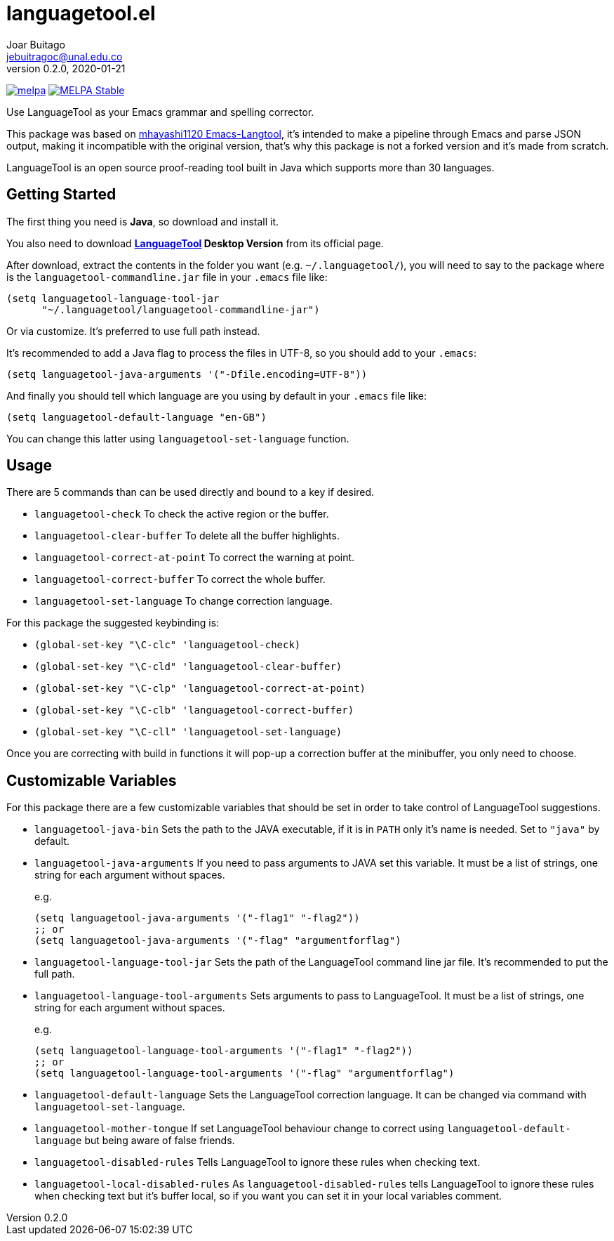 = languagetool.el
Joar Buitago <jebuitragoc@unal.edu.co>
v0.2.0, 2020-01-21

[.text-center]
--
link:https://melpa.org/\#/languagetool[image:https://melpa.org/packages/languagetool-badge.svg[melpa]]
link:https://stable.melpa.org/\#/languagetool[image:https://stable.melpa.org/packages/languagetool-badge.svg[MELPA Stable]]
--

Use LanguageTool as your Emacs grammar and spelling corrector.

This package was based on
link:https://github.com/mhayashi1120/Emacs-langtool/[mhayashi1120
Emacs-Langtool], it's intended to make a pipeline through Emacs and
parse JSON output, making it incompatible with the original version,
that's why this package is not a forked version and it's made from
scratch.

LanguageTool is an open source proof-reading tool built in Java which
supports more than 30 languages.



== Getting Started

The first thing you need is *Java*, so download and install it.

You also need to download
*link:https://languagetool.org/[LanguageTool] Desktop Version* from
its official page.

After download, extract the contents in the folder you want
(e.g. `~/.languagetool/`), you will need to say to the package where
is the `languagetool-commandline.jar` file in your `.emacs` file like:

[source,lisp]
----
(setq languagetool-language-tool-jar
      "~/.languagetool/languagetool-commandline-jar")
----

Or via customize.  It's preferred to use full path instead.

It's recommended to add a Java flag to process the files in UTF-8, so
you should add to your `.emacs`:

[source,lisp]
----
(setq languagetool-java-arguments '("-Dfile.encoding=UTF-8"))
----

And finally you should tell which language are you using by default in
your `.emacs` file like:

[source,lisp]
----
(setq languagetool-default-language "en-GB")
----

You can change this latter using `languagetool-set-language` function.



== Usage

There are 5 commands than can be used directly and bound to a key if
desired.

* `languagetool-check` To check the active region or the buffer.
* `languagetool-clear-buffer` To delete all the buffer highlights.
* `languagetool-correct-at-point` To correct the warning at point.
* `languagetool-correct-buffer` To correct the whole buffer.
* `languagetool-set-language` To change correction language.

For this package the suggested keybinding is:

* `(global-set-key "\C-clc" 'languagetool-check)`
* `(global-set-key "\C-cld" 'languagetool-clear-buffer)`
* `(global-set-key "\C-clp" 'languagetool-correct-at-point)`
* `(global-set-key "\C-clb" 'languagetool-correct-buffer)`
* `(global-set-key "\C-cll" 'languagetool-set-language)`

Once you are correcting with build in functions it will pop-up a
correction buffer at the minibuffer, you only need to choose.



== Customizable Variables

For this package there are a few customizable variables that should be
set in order to take control of LanguageTool suggestions.

* `languagetool-java-bin` Sets the path to the JAVA executable, if it
  is in `PATH` only it's name is needed. Set to `"java"` by default.
* `languagetool-java-arguments` If you need to pass arguments to JAVA
  set this variable.  It must be a list of strings, one string for
  each argument without spaces.
+
e.g.
+
[source,lisp]
----
(setq languagetool-java-arguments '("-flag1" "-flag2"))
;; or
(setq languagetool-java-arguments '("-flag" "argumentforflag")
----
* `languagetool-language-tool-jar` Sets the path of the LanguageTool
  command line jar file.  It's recommended to put the full path.
* `languagetool-language-tool-arguments` Sets arguments to pass to
  LanguageTool.  It must be a list of strings, one string for each
  argument without spaces.
+
e.g.
+
[source,lisp]
----
(setq languagetool-language-tool-arguments '("-flag1" "-flag2"))
;; or
(setq languagetool-language-tool-arguments '("-flag" "argumentforflag")
----
* `languagetool-default-language` Sets the LanguageTool correction
  language.  It can be changed via command with
  `languagetool-set-language`.
* `languagetool-mother-tongue` If set LanguageTool behaviour change to
  correct using `languagetool-default-language` but being aware of
  false friends.
* `languagetool-disabled-rules` Tells LanguageTool to ignore these
  rules when checking text.
* `languagetool-local-disabled-rules` As `languagetool-disabled-rules`
  tells LanguageTool to ignore these rules when checking text but it's
  buffer local, so if you want you can set it in your local variables
  comment.
